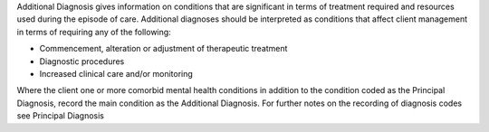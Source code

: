 Additional Diagnosis gives information on conditions that are significant in
terms of treatment required and resources used during the episode of care.
Additional diagnoses should be interpreted as conditions that affect client
management in terms of requiring any of the following:

-	Commencement, alteration or adjustment of therapeutic treatment
-	Diagnostic procedures
-	Increased clinical care and/or monitoring

Where the client one or more comorbid mental health conditions in addition to
the condition coded as the Principal Diagnosis, record the main condition as
the Additional Diagnosis. For further notes on the recording of diagnosis codes
see Principal Diagnosis
